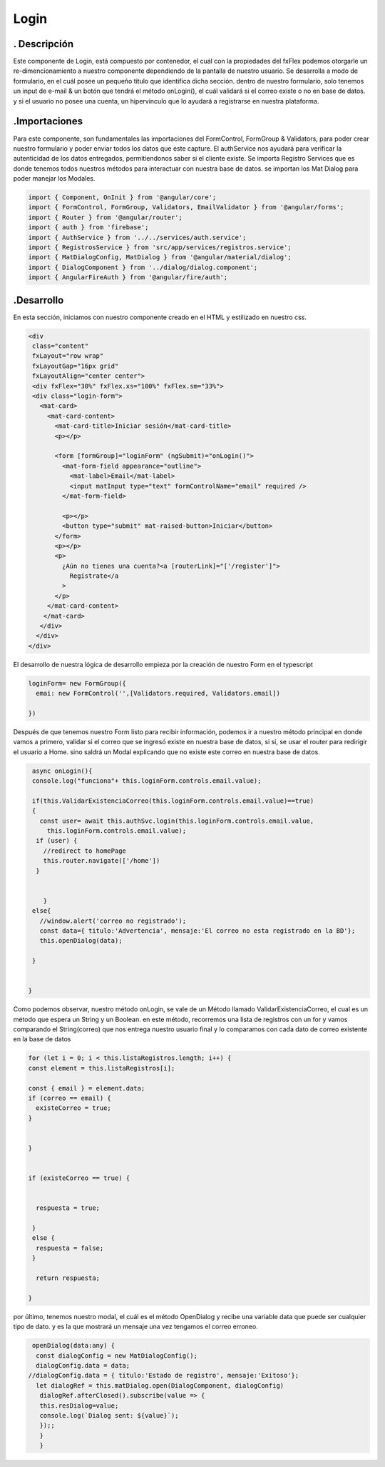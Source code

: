 Login
*********

. Descripción
--------------


Este componente de Login, está compuesto por contenedor, el cuál con la propiedades del fxFlex podemos otorgarle un re-dimencionamiento a nuestro componente dependiendo de la pantalla de nuestro usuario. Se desarrolla a modo de formulario, en el cuál posee un pequeño titulo que identifica dicha sección. dentro de nuestro formulario, solo tenemos un input de e-mail & un botón que tendrá el método onLogin(), el cuál validará si el correo existe o no en base de datos. y si el usuario no posee una cuenta, un hipervínculo que lo ayudará a registrarse en nuestra plataforma.

.Importaciones
---------------

Para este componente, son fundamentales las importaciones del FormControl, FormGroup & Validators, para poder crear nuestro formulario y poder enviar todos los datos que este capture.
El authService nos ayudará para verificar la autenticidad de los datos entregados, permitiendonos saber si el cliente existe. Se importa Registro Services que es donde tenemos todos nuestros métodos para interactuar con nuestra base de datos. se importan los Mat Dialog para poder manejar los Modales.

.. code-block::
   
   import { Component, OnInit } from '@angular/core';
   import { FormControl, FormGroup, Validators, EmailValidator } from '@angular/forms';
   import { Router } from '@angular/router';
   import { auth } from 'firebase';
   import { AuthService } from '../../services/auth.service';
   import { RegistrosService } from 'src/app/services/registros.service';
   import { MatDialogConfig, MatDialog } from '@angular/material/dialog';
   import { DialogComponent } from '../dialog/dialog.component';
   import { AngularFireAuth } from '@angular/fire/auth';

.Desarrollo
-------------

En esta sección, iniciamos con nuestro componente creado en el HTML y estilizado en nuestro css.

.. code-block::

   <div
    class="content"
    fxLayout="row wrap"
    fxLayoutGap="16px grid"
    fxLayoutAlign="center center">
    <div fxFlex="30%" fxFlex.xs="100%" fxFlex.sm="33%">
    <div class="login-form">
      <mat-card>
        <mat-card-content>
          <mat-card-title>Iniciar sesión</mat-card-title>
          <p></p>

          <form [formGroup]="loginForm" (ngSubmit)="onLogin()">
            <mat-form-field appearance="outline">
              <mat-label>Email</mat-label>
              <input matInput type="text" formControlName="email" required />
            </mat-form-field>

            <p></p>
            <button type="submit" mat-raised-button>Iniciar</button>
          </form>
          <p></p>
          <p>
            ¿Aún no tienes una cuenta?<a [routerLink]="['/register']">
              Regístrate</a
            >
          </p>
        </mat-card-content>
       </mat-card>
      </div>
     </div>
   </div>


El desarrollo de nuestra lógica de desarrollo empieza por la creación de nuestro Form en el typescript

.. code-block::
   
   loginForm= new FormGroup({
     emai: new FormControl('',[Validators.required, Validators.email])

   })

Después de que tenemos nuestro Form listo para recibir información, podemos ir a nuestro método principal en donde vamos a primero, validar si el correo que se ingresó existe en nuestra base de datos, si sí, se usar el router para redirigir el usuario a Home. sino saldrá un Modal explicando que no existe este correo en nuestra base de datos.

.. code-block::
  
    async onLogin(){
    console.log("funciona"+ this.loginForm.controls.email.value);
    
    if(this.ValidarExistenciaCorreo(this.loginForm.controls.email.value)==true)
    {
      const user= await this.authSvc.login(this.loginForm.controls.email.value,
        this.loginForm.controls.email.value);
     if (user) {
       //redirect to homePage
       this.router.navigate(['/home'])
     }
     
       
       }
    else{
      //window.alert('correo no registrado');
      const data={ titulo:'Advertencia', mensaje:'El correo no esta registrado en la BD'};
      this.openDialog(data);
      
    }


   }


Como podemos observar, nuestro método onLogin, se vale de un Método llamado ValidarExistenciaCorreo, el cual es un método que espera un String y un Boolean. en este método, recorremos una lista de registros con un for y vamos comparando el String(correo) que nos entrega nuestro usuario final y lo comparamos con cada dato de correo existente en la base de datos


.. code-block::

    for (let i = 0; i < this.listaRegistros.length; i++) {
    const element = this.listaRegistros[i];

    const { email } = element.data;
    if (correo == email) {
      existeCorreo = true;
    }

    
    }


    if (existeCorreo == true) {

 
      respuesta = true;

     }
     else {
      respuesta = false;
     }

      return respuesta;

    }

por último, tenemos nuestro modal, el cuál es el método OpenDialog y recibe una variable data que puede ser cualquier tipo de dato. y es la que mostrará un mensaje una vez tengamos el correo erroneo.


.. code-block::

   
   openDialog(data:any) {
    const dialogConfig = new MatDialogConfig();
    dialogConfig.data = data;
  //dialogConfig.data = { titulo:'Estado de registro', mensaje:'Exitoso'};
    let dialogRef = this.matDialog.open(DialogComponent, dialogConfig)
     dialogRef.afterClosed().subscribe(value => {
     this.resDialog=value;
     console.log(`Dialog sent: ${value}`); 
     });;
     }
     } 


